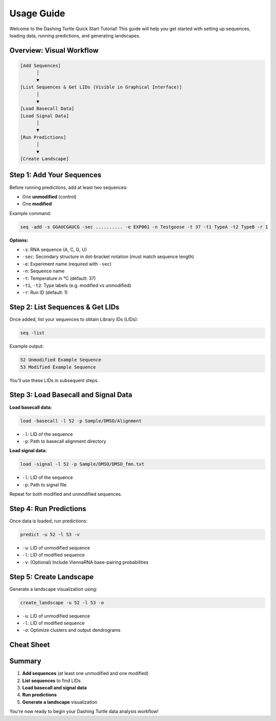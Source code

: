 Usage Guide
===========

Welcome to the Dashing Turtle Quick Start Tutorial! This guide will help you get started with setting up sequences, loading data, running predictions, and generating landscapes.

Overview: Visual Workflow
-------------------------

.. code-block:: none

    [Add Sequences]
          │
          ▼
    [List Sequences & Get LIDs (Visible in Graphical Interface)]
          │
          ▼
    [Load Basecall Data]
    [Load Signal Data]
          │
          ▼
    [Run Predictions]
          │
          ▼
    [Create Landscape]

Step 1: Add Your Sequences
--------------------------

Before running predictions, add at least two sequences:

- One **unmodified** (control)
- One **modified**

Example command:

.. code-block:: bash

    seq -add -s GGAUCGAUCG -sec .......... -e EXP001 -n Testgoose -t 37 -t1 TypeA -t2 TypeB -r 1

**Options:**

- ``-s``: RNA sequence (A, C, G, U)
- ``-sec``: Secondary structure in dot-bracket notation (must match sequence length)
- ``-e``: Experiment name (required with ``-sec``)
- ``-n``: Sequence name
- ``-t``: Temperature in °C (default: 37)
- ``-t1``, ``-t2``: Type labels (e.g. modified vs unmodified)
- ``-r``: Run ID (default: 1)

Step 2: List Sequences & Get LIDs
---------------------------------

Once added, list your sequences to obtain Library IDs (LIDs):

.. code-block:: bash

    seq -list

Example output:

.. code-block:: text

    52 Unmodified Example Sequence
    53 Modified Example Sequence

You'll use these LIDs in subsequent steps.

Step 3: Load Basecall and Signal Data
-------------------------------------

**Load basecall data:**

.. code-block:: bash

    load -basecall -l 52 -p Sample/DMSO/Alignment

- ``-l``: LID of the sequence
- ``-p``: Path to basecall alignment directory

**Load signal data:**

.. code-block:: bash

    load -signal -l 52 -p Sample/DMSO/DMSO_fmn.txt

- ``-l``: LID of the sequence
- ``-p``: Path to signal file

Repeat for both modified and unmodified sequences.

Step 4: Run Predictions
-----------------------

Once data is loaded, run predictions:

.. code-block:: bash

    predict -u 52 -l 53 -v

- ``-u``: LID of unmodified sequence
- ``-l``: LID of modified sequence
- ``-v``: (Optional) Include ViennaRNA base-pairing probabilities

Step 5: Create Landscape
------------------------

Generate a landscape visualization using:

.. code-block:: bash

    create_landscape -u 52 -l 53 -o

- ``-u``: LID of unmodified sequence
- ``-l``: LID of modified sequence
- ``-o``: Optimize clusters and output dendrograms

Cheat Sheet
-----------

+--------------------+---------------------------------------------------------+
| Step               | Example Command                                         |
+====================+=========================================================+
| Add (unmodified)   | seq -add -s AGCUAGCUA -n Test -t1 TypeA -t2 TypeA       |
+--------------------+---------------------------------------------------------+
| Add (modified)     | seq -add -s AGCUAGCUA -n Test -t1 TypeA -t2 TypeB       |
+--------------------+---------------------------------------------------------+
| List sequences     | seq -list                                               |
+--------------------+---------------------------------------------------------+
| Load basecall      | load -basecall -l 52 -p Sample/DMSO/Alignment          |
+--------------------+---------------------------------------------------------+
| Load signal        | load -signal -l 52 -p Sample/DMSO/DMSO_fmn.txt         |
+--------------------+---------------------------------------------------------+
| Predict            | predict -u 52 -l 53 -v                                  |
+--------------------+---------------------------------------------------------+
| Create landscape   | create_landscape -u 52 -l 53 -o                         |
+--------------------+---------------------------------------------------------+

Summary
-------

1. **Add sequences** (at least one unmodified and one modified)
2. **List sequences** to find LIDs
3. **Load basecall and signal data**
4. **Run predictions**
5. **Generate a landscape** visualization

You're now ready to begin your Dashing Turtle data analysis workflow!
